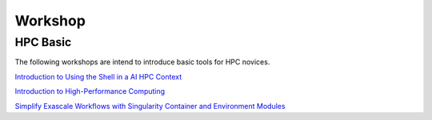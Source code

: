 

Workshop
=====


HPC Basic
---------------------
The following workshops are intend to introduce basic tools for HPC novices.

`Introduction to Using the Shell in a AI HPC Context <https://snitgit.github.io/hpc-shell/>`_

`Introduction to High-Performance Computing <https://snitgit.github.io/hpc-intro-mai/>`_

`Simplify Exascale Workflows with Singularity Container and Environment Modules <https://snitgit.github.io/posts/Integrate-Container-Environment-Module/>`_
